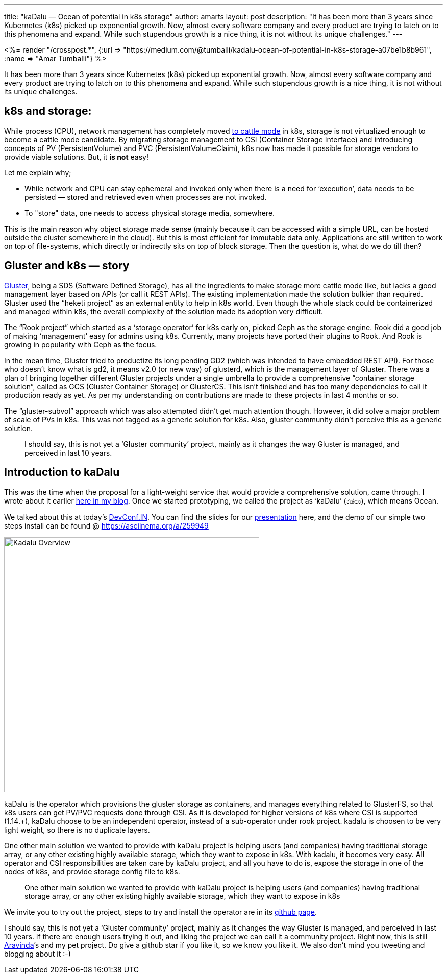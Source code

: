 ---
title: "kaDalu — Ocean of potential in k8s storage"
author: amarts
layout: post
description: "It has been more than 3 years since Kubernetes (k8s) picked up exponential growth. Now, almost every software company and every product are trying to latch on to this phenomena and expand. While such stupendous growth is a nice thing, it is not without its unique challenges."
---

++++
<%= render "/crosspost.*", {:url => "https://medium.com/@tumballi/kadalu-ocean-of-potential-in-k8s-storage-a07be1b8b961", :name => "Amar Tumballi"} %>
++++

It has been more than 3 years since Kubernetes (k8s) picked up
exponential growth. Now, almost every software company and every
product are trying to latch on to this phenomena and expand. While
such stupendous growth is a nice thing, it is not without its unique
challenges.

## k8s and storage:

While process (CPU), network management has completely moved https://thenewstack.io/how-to-treat-your-kubernetes-clusters-like-cattle-not-pets/[to cattle mode]
in k8s, storage is not virtualized enough to become a cattle mode
candidate. By migrating storage management to CSI (Container Storage
Interface) and introducing concepts of PV (PersistentVolume) and PVC
(PersistentVolumeClaim), k8s now has made it possible for storage
vendors to provide viable solutions. But, it **is not** easy!

Let me explain why;

- While network and CPU can stay ephemeral and invoked only when there
  is a need for ‘execution’, data needs to be persisted — stored and
  retrieved even when processes are not invoked.
- To "store" data, one needs to access physical storage media,
  somewhere.

This is the main reason why object storage made sense (mainly because
it can be accessed with a simple URL, can be hosted outside the
cluster somewhere in the cloud). But this is most efficient for
immutable data only. Applications are still written to work on top of
file-systems, which directly or indirectly sits on top of block
storage. Then the question is, what do we do till then?

## Gluster and k8s — story

http://gluster.org/[Gluster], being a SDS (Software Defined
Storage), has all the ingredients to make storage more cattle mode
like, but lacks a good management layer based on APIs (or call it REST
APIs). The existing implementation made the solution bulkier than
required. Gluster used the “heketi project” as an external entity to
help in k8s world. Even though the whole stack could be containerized
and managed within k8s, the overall complexity of the solution made
its adoption very difficult.

The “Rook project” which started as a ‘storage operator’ for k8s early
on, picked Ceph as the storage engine. Rook did a good job of making
‘management’ easy for admins using k8s. Currently, many projects have
ported their plugins to Rook. And Rook is growing in popularity with
Ceph as the focus.

In the mean time, Gluster tried to productize its long pending GD2
(which was intended to have embedded REST API). For those who doesn’t
know what is gd2, it means v2.0 (or new way) of glusterd, which is the
management layer of Gluster. There was a plan of bringing together
different Gluster projects under a single umbrella to provide a
comprehensive “container storage solution”, called as GCS (Gluster
Container Storage) or GlusterCS. This isn’t finished and has too many
dependencies to call it production ready as yet. As per my
understanding on contributions are made to these projects in last 4
months or so.

The “gluster-subvol” approach which was also attempted didn’t get much
attention though. However, it did solve a major problem of scale of
PVs in k8s. This was not tagged as a generic solution for k8s. Also,
gluster community didn’t perceive this as a generic solution.

> I should say, this is not yet a ‘Gluster community’ project, mainly
> as it changes the way Gluster is managed, and perceived in last 10
> years.

## Introduction to kaDalu

This was the time when the proposal for a light-weight service that
would provide a comprehensive solution, came through. I wrote about it
earlier https://medium.com/@tumballi/13020a561962[here in my blog]. Once we started
prototyping, we called the project as ‘kaDalu’ (ಕಡಲು), which means
Ocean.

We talked about this at today’s
https://devconfin19.sched.com/event/RVPw[DevConf.IN]. You can find
the slides for our
https://github.com/kadalu/kadalu/blob/master/doc/rethinking-gluster-management-using-k8s.pdf[presentation]
here, and the demo of our simple two steps install can be found @
https://asciinema.org/a/259949

image::/static/images/kadalu-operator.jpg[Kadalu Overview,500]

kaDalu is the operator which provisions the gluster storage as
containers, and manages everything related to GlusterFS, so that k8s
users can get PV/PVC requests done through CSI. As it is developed for
higher versions of k8s where CSI is supported (1.14.+), kaDalu choose
to be an independent operator, instead of a sub-operator under rook
project. kadalu is choosen to be very light weight, so there is no
duplicate layers.

One other main solution we wanted to provide with kaDalu project is
helping users (and companies) having traditional storage array, or any
other existing highly available storage, which they want to expose in
k8s. With kadalu, it becomes very easy. All operator and CSI
responsibilities are taken care by kaDalu project, and all you have to
do is, expose the storage in one of the nodes of k8s, and provide
storage config file to k8s.

> One other main solution we wanted to provide with kaDalu project is
> helping users (and companies) having traditional storage array, or
> any other existing highly available storage, which they want to
> expose in k8s

We invite you to try out the project, steps to try and install the
operator are in its https://github.com/kadalu/kadalu[github page].

I should say, this is not yet a ‘Gluster community’ project, mainly as
it changes the way Gluster is managed, and perceived in last 10
years. If there are enough users trying it out, and liking the project
we can call it a community project. Right now, this is still
https://aravindavk.in[Aravinda]’s and my pet project. Do give a github star if you like it,
so we know you like it. We also don’t mind you tweeting and blogging
about it :-)
